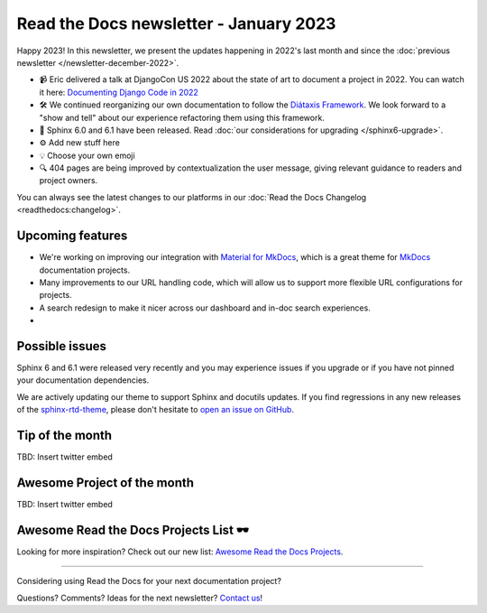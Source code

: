 .. post:: Jan 1, 2023
   :tags: newsletter, python
   :author: Ben
   :location: MLM

.. meta::
   :description lang=en:
      Company updates and new features from the last month,
      current focus, and upcoming features.

Read the Docs newsletter - January 2023
=======================================

Happy 2023! In this newsletter, we present the updates happening in 2022's last month and since the :doc:`previous newsletter </newsletter-december-2022>`.

.. Commenting out this stuff, isn't it better that 
.. 
.. News and updates
.. ----------------
.. 
.. Here are the latest updates from our team:

- 📹️ Eric delivered a talk at DjangoCon US 2022 about the state of art to document a project in 2022. You can watch it here: `Documenting Django Code in 2022`_
- 🛠️ We continued reorganizing our own documentation to follow the `Diátaxis Framework`_.
  We look forward to a "show and tell" about our experience refactoring them using this framework.
- 🚢️ Sphinx 6.0 and 6.1 have been released. Read :doc:`our considerations for upgrading </sphinx6-upgrade>`.
- ⚙️ Add new stuff here
- 💡️ Choose your own emoji
- 🔍️ 404 pages are being improved by contextualization the user message, giving relevant guidance to readers and project owners.

You can always see the latest changes to our platforms in our :doc:`Read the Docs Changelog <readthedocs:changelog>`.

.. _Documenting Django Code in 2022: https://www.youtube.com/watch?v=mqn0D4xat58
.. _Diátaxis Framework: https://diataxis.fr/

Upcoming features
-----------------

- We're working on improving our integration with `Material for MkDocs <https://squidfunk.github.io/mkdocs-material/>`_, which is a great theme for `MkDocs <https://www.mkdocs.org/>`_ documentation projects.
- Many improvements to our URL handling code, which will allow us to support more flexible URL configurations for projects.
- A search redesign to make it nicer across our dashboard and in-doc search experiences. 
- 

Possible issues
---------------

Sphinx 6 and 6.1 were released very recently and you may experience issues if you upgrade or if you have not pinned your documentation dependencies.

We are actively updating our theme to support Sphinx and docutils updates. If you find regressions in any new releases of the `sphinx-rtd-theme <https://sphinx-rtd-theme.readthedocs.io/>`_,
please don't hesitate to `open an issue on GitHub <https://github.com/readthedocs/sphinx_rtd_theme/>`_.


Tip of the month
----------------

TBD: Insert twitter embed

Awesome Project of the month
----------------------------

TBD: Insert twitter embed


Awesome Read the Docs Projects List 🕶️
--------------------------------------

Looking for more inspiration? Check out our new list: `Awesome Read the Docs Projects <https://github.com/readthedocs-examples/awesome-read-the-docs>`_.

----

Considering using Read the Docs for your next documentation project?

.. raw:: html

   <a href="https://docs.readthedocs.io/" style="background-color: #409cff; border-radius: 3px; color: #ffffff; display: block; margin: 30px auto; font-size: 18px; font-weight: 700; line-height: 24px; padding: 15px 0 15px 0; text-align: center; text-decoration: none; width: 238px;">
     Get started: Read our documentation
   </a>


Questions? Comments? Ideas for the next newsletter? `Contact us`_!

.. Keeping this here for now, in case we need to link to ourselves :)

.. _Contact us: mailto:hello@readthedocs.org
